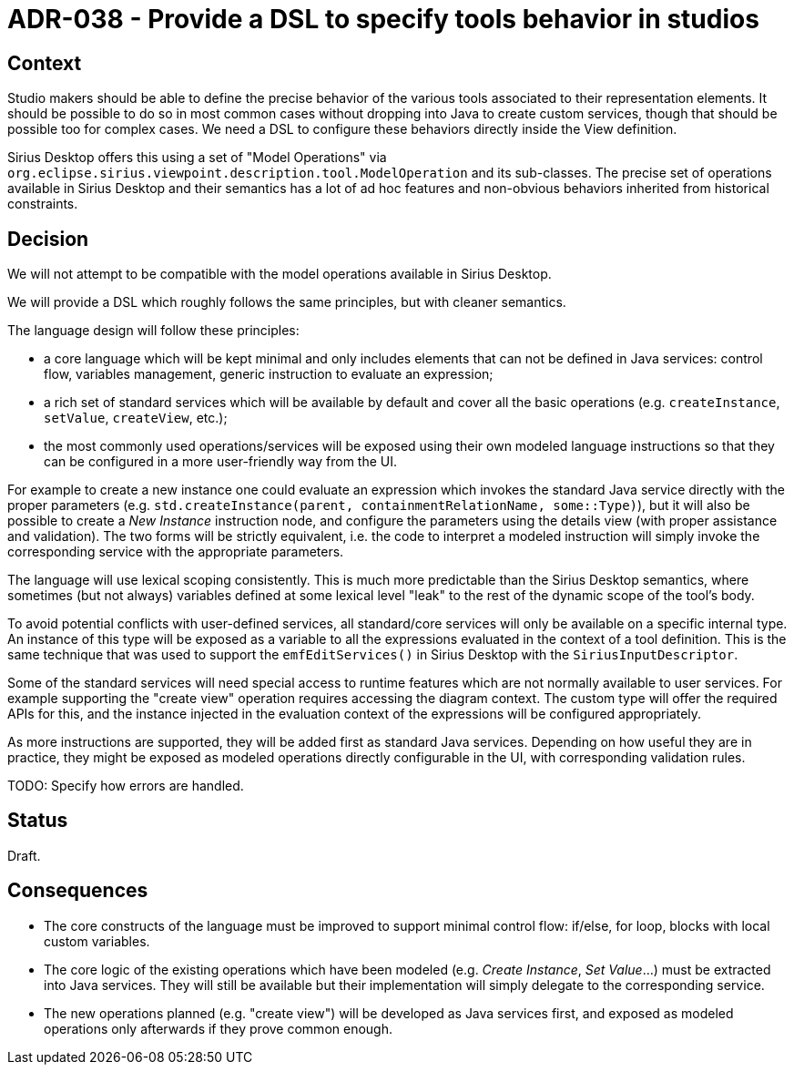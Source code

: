 = ADR-038 - Provide a DSL to specify tools behavior in studios

== Context

Studio makers should be able to define the precise behavior of the various tools associated to their representation elements.
It should be possible to do so in most common cases without dropping into Java to create custom services, though that should be possible too for complex cases.
We need a DSL to configure these behaviors directly inside the View definition.

Sirius Desktop offers this using a set of "Model Operations" via `org.eclipse.sirius.viewpoint.description.tool.ModelOperation` and its sub-classes.
The precise set of operations available in Sirius Desktop and their semantics has a lot of ad hoc features and non-obvious behaviors inherited from historical constraints.

== Decision

We will not attempt to be compatible with the model operations available in Sirius Desktop.

We will provide a DSL which roughly follows the same principles, but with cleaner semantics.

The language design will follow these principles:

* a core language which will be kept minimal and only includes elements that can not be defined in Java services: control flow, variables management, generic instruction to evaluate an expression;
* a rich set of standard services which will be available by default and cover all the basic operations (e.g. `createInstance`, `setValue`, `createView`, etc.);
* the most commonly used operations/services will be exposed using their own modeled language instructions so that they can be configured in a more user-friendly way from the UI.

For example to create a new instance one could evaluate an expression which invokes the standard Java service directly with the proper parameters (e.g. `std.createInstance(parent, containmentRelationName, some::Type)`), but it will also be possible to create a _New Instance_ instruction node, and configure the parameters using the details view (with proper assistance and validation).
The two forms will be strictly equivalent, i.e. the code to interpret a modeled instruction will simply invoke the corresponding service with the appropriate parameters.

The language will use lexical scoping consistently.
This is much more predictable than the Sirius Desktop semantics, where sometimes (but not always) variables defined at some lexical level "leak" to the rest of the dynamic scope of the tool's body.

To avoid potential conflicts with user-defined services, all standard/core services will only be available on a specific internal type.
An instance of this type will be exposed as a variable to all the expressions evaluated in the context of a tool definition.
This is the same technique that was used to support the `emfEditServices()` in Sirius Desktop with the `SiriusInputDescriptor`.

Some of the standard services will need special access to runtime features which are not normally available to user services.
For example supporting the "create view" operation requires accessing the diagram context.
The custom type will offer the required APIs for this, and the instance injected in the evaluation context of the expressions will be configured appropriately.

As more instructions are supported, they will be added first as standard Java services.
Depending on how useful they are in practice, they might be exposed as modeled operations directly configurable in the UI, with corresponding validation rules.

TODO: Specify how errors are handled.

== Status

Draft.

== Consequences

* The core constructs of the language must be improved to support minimal control flow: if/else, for loop, blocks with local custom variables.
* The core logic of the existing operations which have been modeled (e.g. _Create Instance_, _Set Value_...) must be extracted into Java services.
They will still be available but their implementation will simply delegate to the corresponding service.
* The new operations planned (e.g. "create view") will be developed as Java services first, and exposed as modeled operations only afterwards if they prove common enough.
